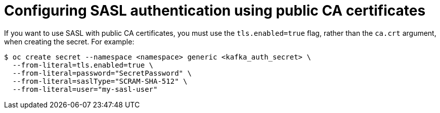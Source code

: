 // Module included in the following assemblies:
//
// * serverless/security/serverless-kafka-security.adoc

:_content-type: REFERENCE
[id="serverless-kafka-sasl-public-certs_{context}"]
= Configuring SASL authentication using public CA certificates

If you want to use SASL with public CA certificates, you must use the `tls.enabled=true` flag, rather than the `ca.crt` argument, when creating the secret. For example:

[source,terminal]
----
$ oc create secret --namespace <namespace> generic <kafka_auth_secret> \
  --from-literal=tls.enabled=true \
  --from-literal=password="SecretPassword" \
  --from-literal=saslType="SCRAM-SHA-512" \
  --from-literal=user="my-sasl-user"
----
